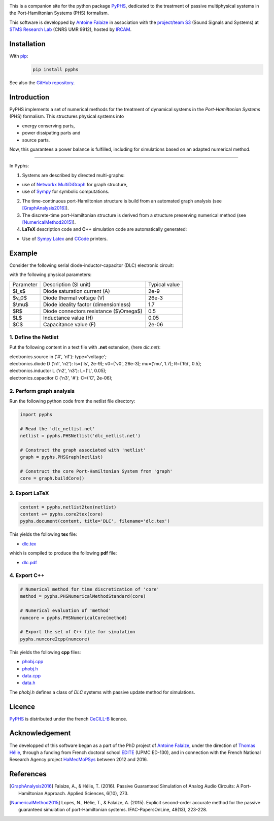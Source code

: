 .. title: PyPHS: Passive modeling and simulation in python
.. slug: index
.. date: 2016-11-13 20:05:17 UTC+01:00
.. tags: mathjax
.. category: 
.. link: 
.. description: 
.. type: text

.. image:: /figures/examples.jpg
	:width: 500
	:align: center

This is a companion site for the python package `PyPHS <https://github.com/afalaize/pyphs/>`__, dedicated to the treatment of passive multiphysical systems in the Port-Hamiltonian Systems (PHS) formalism. 

This software is developped by `Antoine Falaize <https://afalaize.github.io/>`__ in association with the `project/team S3 <http://s3.ircam.fr/?lang=en>`__ (Sound Signals and Systems) at `STMS Research Lab <http://www.ircam.fr/recherche/lunite-mixte-de-recherche-stms/>`__ (CNRS UMR 9912), hosted by `IRCAM <http://www.ircam.fr/>`__. 

.. image:: /galleries/intro/intro2.jpg
	:width: 650
	:align: center

Installation
--------------

With `pip <https://pypi.python.org/pypi/pip/>`__: 
	.. code:: 
		
		pip install pyphs	
	
See also the `GitHub repository <https://github.com/afalaize/pyphs/>`__. 


Introduction
--------------
PyPHS implements a set of numerical methods for the treatment of dynamical systems
in the *Port-Hamiltonian Systems* (PHS) formalism. This structures physical systems into

* energy conserving parts,
* power dissipating parts and
* source parts.

.. image:: /galleries/intro/intro1.jpg
	:width: 650
	:align: center

Now, this guarantees a power balance is fulfilled, including for simulations based on an adapted numerical method. 

------------------------

In Pyphs:

1. Systems are described by directed multi-graphs: 

* use of `Networkx MultiDiGraph <https://networkx.github.io/>`__ for graph structure,
* use of `Sympy <http://www.sympy.org/>`__ for symbolic computations.

2. The time-continuous port-Hamiltonian structure is build from an automated graph analysis (see [GraphAnalysis2016]_).

3. The discrete-time port-Hamiltonian structure is derived from a structure preserving numerical method (see [NumericalMethod2015]_).

4. **LaTeX** description code and **C++** simulation code are automatically generated:
	
* Use of `Sympy <http://www.sympy.org/>`__ `Latex <http://docs.sympy.org/latest/modules/printing.html#module-sympy.printing.ccode>`__ and `CCode <http://docs.sympy.org/latest/modules/printing.html#module-sympy.printing.ccode>`__ printers.

Example
--------------

Consider the following serial diode-inductor-capacitor (DLC) electronic circuit:

.. image:: /figures/DLC.jpg
	:width: 300
	:align: center

with the following physical parameters:

+------------+------------------------------------------+----------------+
| Parameter  | Description (SI unit)                    | Typical value  |
+------------+------------------------------------------+----------------+
| $I_s$      | Diode saturation current (A)             | 2e-9           |
+------------+------------------------------------------+----------------+
| $v_0$      |  Diode thermal voltage (V)               | 26e-3          |
+------------+------------------------------------------+----------------+
| $\\mu$     |  Diode ideality factor (dimensionless)   | 1.7            |
+------------+------------------------------------------+----------------+
| $R$        |  Diode connectors resistance ($\\Omega$) | 0.5            |
+------------+------------------------------------------+----------------+
| $L$        |  Inductance value (H)                    | 0.05           |
+------------+------------------------------------------+----------------+
| $C$        |  Capacitance value (F)                   | 2e-06          |
+------------+------------------------------------------+----------------+



1. Define the Netlist
~~~~~~~~~~~~~~~~~~~~~~

Put the following content in a text file with **.net** extension, (here *dlc.net*):

.. line-block::

	electronics.source in ('#', 'n1'): type='voltage';
	electronics.diode D ('n1', 'n2'): Is=('Is', 2e-9); v0=('v0', 26e-3); mu=('mu', 1.7); R=('Rd', 0.5);
	electronics.inductor L ('n2', 'n3'): L=('L', 0.05);
	electronics.capacitor C ('n3', '#'): C=('C', 2e-06);

2. Perform graph analysis
~~~~~~~~~~~~~~~~~~~~~~~~~~~~

Run the following python code from the netlist file directory:

.. code:: python

	import pyphs
	
	# Read the 'dlc_netlist.net'
	netlist = pyphs.PHSNetlist('dlc_netlist.net')
	
	# Construct the graph associated with 'netlist'
	graph = pyphs.PHSGraph(netlist)
	
	# Construct the core Port-Hamiltonian System from 'graph'
	core = graph.buildCore()
	
3. Export **LaTeX**
~~~~~~~~~~~~~~~~~~~~~~~~~~~~

.. code:: python

	content = pyphs.netlist2tex(netlist)
	content += pyphs.core2tex(core)
	pyphs.document(content, title='DLC', filename='dlc.tex')

This yields the following **tex** file:
	
* `dlc.tex </pyphs_outputs/dlc/tex/dlc.tex>`__

which is compiled to produce the following **pdf** file:
	
* `dlc.pdf </pyphs_outputs/dlc/tex/dlc.pdf>`__


4. Export **C++**
~~~~~~~~~~~~~~~~~~~~~~~~~~~~

.. code:: python

	
	# Numerical method for time discretization of 'core'
	method = pyphs.PHSNumericalMethodStandard(core)
	
	# Numerical evaluation of 'method'
	numcore = pyphs.PHSNumericalCore(method)
	
	# Export the set of C++ file for simulation
	pyphs.numcore2cpp(numcore)
	
This yields the following **cpp** files:

* `phobj.cpp </pyphs_outputs/dlc/cpp/phobj.cpp>`__
* `phobj.h </pyphs_outputs/dlc/cpp/phobj.h>`__
* `data.cpp </pyphs_outputs/dlc/cpp/data.cpp>`__
* `data.h </pyphs_outputs/dlc/cpp/data.h>`__

The `phobj.h` defines a class of `DLC` systems with passive update method for simulations.

Licence
--------------
`PyPHS <https://github.com/afalaize/pyphs/>`__ is distributed under the french `CeCILL-B <http://www.cecill.info/licences/Licence_CeCILL-B_V1-en.html>`__ licence.

Acknowledgement
-----------------
The developped of this software began as a part of the PhD project of `Antoine Falaize <https://afalaize.github.io/>`__, under the direction of `Thomas Hélie <http://recherche.ircam.fr/anasyn/helie/>`__,  through a funding from French doctoral school `EDITE <http://edite-de-paris.fr/spip/>`__ (UPMC ED-130), and in connection with the French National Research Agency project `HaMecMoPSys <https://hamecmopsys.ens2m.fr/>`__ between 2012 and 2016.

References
-----------
.. [GraphAnalysis2016] Falaize, A., & Hélie, T. (2016). Passive Guaranteed Simulation of Analog Audio Circuits: A Port-Hamiltonian Approach. Applied Sciences, 6(10), 273.

.. [NumericalMethod2015] Lopes, N., Hélie, T., & Falaize, A. (2015). Explicit second-order accurate method for the passive guaranteed simulation of port-Hamiltonian systems. IFAC-PapersOnLine, 48(13), 223-228.


